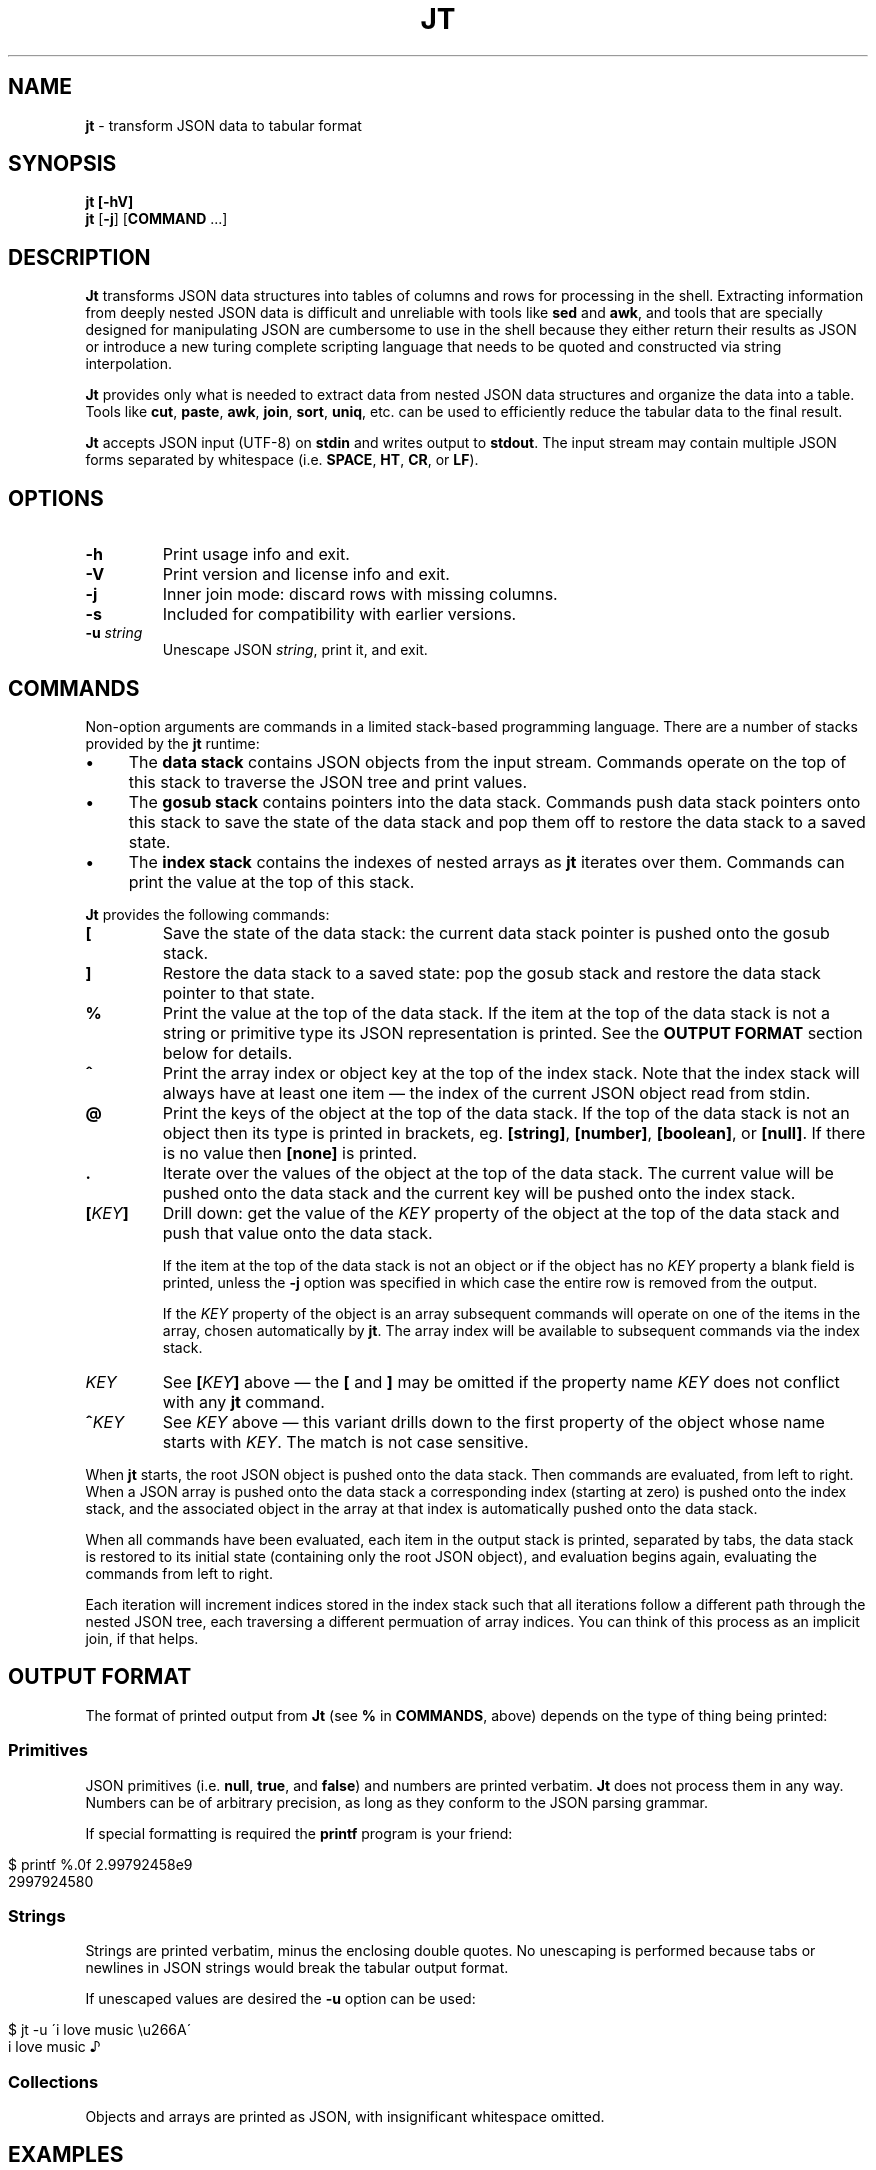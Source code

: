 .\" generated with Ronn/v0.7.3
.\" http://github.com/rtomayko/ronn/tree/0.7.3
.
.TH "JT" "1" "November 2016" "" "JT MANUAL"
.
.SH "NAME"
\fBjt\fR \- transform JSON data to tabular format
.
.SH "SYNOPSIS"
\fBjt\fR \fB[\-hV]\fR
.
.br
\fBjt\fR [\fB\-j\fR] [\fBCOMMAND\fR \.\.\.]
.
.SH "DESCRIPTION"
\fBJt\fR transforms JSON data structures into tables of columns and rows for processing in the shell\. Extracting information from deeply nested JSON data is difficult and unreliable with tools like \fBsed\fR and \fBawk\fR, and tools that are specially designed for manipulating JSON are cumbersome to use in the shell because they either return their results as JSON or introduce a new turing complete scripting language that needs to be quoted and constructed via string interpolation\.
.
.P
\fBJt\fR provides only what is needed to extract data from nested JSON data structures and organize the data into a table\. Tools like \fBcut\fR, \fBpaste\fR, \fBawk\fR, \fBjoin\fR, \fBsort\fR, \fBuniq\fR, etc\. can be used to efficiently reduce the tabular data to the final result\.
.
.P
\fBJt\fR accepts JSON input (UTF\-8) on \fBstdin\fR and writes output to \fBstdout\fR\. The input stream may contain multiple JSON forms separated by whitespace (i\.e\. \fBSPACE\fR, \fBHT\fR, \fBCR\fR, or \fBLF\fR)\.
.
.SH "OPTIONS"
.
.TP
\fB\-h\fR
Print usage info and exit\.
.
.TP
\fB\-V\fR
Print version and license info and exit\.
.
.TP
\fB\-j\fR
Inner join mode: discard rows with missing columns\.
.
.TP
\fB\-s\fR
Included for compatibility with earlier versions\.
.
.TP
\fB\-u\fR \fIstring\fR
Unescape JSON \fIstring\fR, print it, and exit\.
.
.SH "COMMANDS"
Non\-option arguments are commands in a limited stack\-based programming language\. There are a number of stacks provided by the \fBjt\fR runtime:
.
.IP "\(bu" 4
The \fBdata stack\fR contains JSON objects from the input stream\. Commands operate on the top of this stack to traverse the JSON tree and print values\.
.
.IP "\(bu" 4
The \fBgosub stack\fR contains pointers into the data stack\. Commands push data stack pointers onto this stack to save the state of the data stack and pop them off to restore the data stack to a saved state\.
.
.IP "\(bu" 4
The \fBindex stack\fR contains the indexes of nested arrays as \fBjt\fR iterates over them\. Commands can print the value at the top of this stack\.
.
.IP "" 0
.
.P
\fBJt\fR provides the following commands:
.
.TP
\fB[\fR
Save the state of the data stack: the current data stack pointer is pushed onto the gosub stack\.
.
.TP
\fB]\fR
Restore the data stack to a saved state: pop the gosub stack and restore the data stack pointer to that state\.
.
.TP
\fB%\fR
Print the value at the top of the data stack\. If the item at the top of the data stack is not a string or primitive type its JSON representation is printed\. See the \fBOUTPUT FORMAT\fR section below for details\.
.
.TP
\fB^\fR
Print the array index or object key at the top of the index stack\. Note that the index stack will always have at least one item \(em the index of the current JSON object read from stdin\.
.
.TP
\fB@\fR
Print the keys of the object at the top of the data stack\. If the top of the data stack is not an object then its type is printed in brackets, eg\. \fB[string]\fR, \fB[number]\fR, \fB[boolean]\fR, or \fB[null]\fR\. If there is no value then \fB[none]\fR is printed\.
.
.TP
\fB\.\fR
Iterate over the values of the object at the top of the data stack\. The current value will be pushed onto the data stack and the current key will be pushed onto the index stack\.
.
.TP
\fB[\fR\fIKEY\fR\fB]\fR
Drill down: get the value of the \fIKEY\fR property of the object at the top of the data stack and push that value onto the data stack\.
.
.IP
If the item at the top of the data stack is not an object or if the object has no \fIKEY\fR property a blank field is printed, unless the \fB\-j\fR option was specified in which case the entire row is removed from the output\.
.
.IP
If the \fIKEY\fR property of the object is an array subsequent commands will operate on one of the items in the array, chosen automatically by \fBjt\fR\. The array index will be available to subsequent commands via the index stack\.
.
.TP
\fIKEY\fR
See \fB[\fR\fIKEY\fR\fB]\fR above \(em the \fB[\fR and \fB]\fR may be omitted if the property name \fIKEY\fR does not conflict with any \fBjt\fR command\.
.
.TP
\fB^\fR\fIKEY\fR
See \fIKEY\fR above \(em this variant drills down to the first property of the object whose name starts with \fIKEY\fR\. The match is not case sensitive\.
.
.P
When \fBjt\fR starts, the root JSON object is pushed onto the data stack\. Then commands are evaluated, from left to right\. When a JSON array is pushed onto the data stack a corresponding index (starting at zero) is pushed onto the index stack, and the associated object in the array at that index is automatically pushed onto the data stack\.
.
.P
When all commands have been evaluated, each item in the output stack is printed, separated by tabs, the data stack is restored to its initial state (containing only the root JSON object), and evaluation begins again, evaluating the commands from left to right\.
.
.P
Each iteration will increment indices stored in the index stack such that all iterations follow a different path through the nested JSON tree, each traversing a different permuation of array indices\. You can think of this process as an implicit join, if that helps\.
.
.SH "OUTPUT FORMAT"
The format of printed output from \fBJt\fR (see \fB%\fR in \fBCOMMANDS\fR, above) depends on the type of thing being printed:
.
.SS "Primitives"
JSON primitives (i\.e\. \fBnull\fR, \fBtrue\fR, and \fBfalse\fR) and numbers are printed verbatim\. \fBJt\fR does not process them in any way\. Numbers can be of arbitrary precision, as long as they conform to the JSON parsing grammar\.
.
.P
If special formatting is required the \fBprintf\fR program is your friend:
.
.IP "" 4
.
.nf

$ printf %\.0f 2\.99792458e9
2997924580
.
.fi
.
.IP "" 0
.
.SS "Strings"
Strings are printed verbatim, minus the enclosing double quotes\. No unescaping is performed because tabs or newlines in JSON strings would break the tabular output format\.
.
.P
If unescaped values are desired the \fB\-u\fR option can be used:
.
.IP "" 4
.
.nf

$ jt \-u \'i love music \eu266A\'
i love music ♪
.
.fi
.
.IP "" 0
.
.SS "Collections"
Objects and arrays are printed as JSON, with insignificant whitespace omitted\.
.
.SH "EXAMPLES"
We will use the following JSON input for the examples:
.
.IP "" 4
.
.nf

$ JSON=\'{"foo":"a","bar":{"x":"b"},"baz":[{"y":"c"},{"y":"d","z":"e"}]}\'
.
.fi
.
.IP "" 0
.
.P
We pretty\-print it here for reference:
.
.IP "" 4
.
.nf

{
    "bar": {
        "x": "b"
    },
    "baz": [
        {
            "y": "c"
        },
        {
            "y": "d",
            "z": "e"
        }
    ],
    "foo": "a"
}
.
.fi
.
.IP "" 0
.
.SS "Explore"
Explore JSON data, print an object\'s keys:
.
.IP "" 4
.
.nf

$ echo "$JSON" | jt @
foo
bar
baz
.
.fi
.
.IP "" 0
.
.P
Print a nested object\'s keys:
.
.IP "" 4
.
.nf

$ echo "$JSON" | jt bar @
x
.
.fi
.
.IP "" 0
.
.P
Same as above, with fuzzy property name matching:
.
.IP "" 4
.
.nf

$ echo "$JSON" | jt ^b @
x
.
.fi
.
.IP "" 0
.
.P
Print the keys of the first object in a nested array:
.
.IP "" 4
.
.nf

$ echo "$JSON" | jt baz @
y
.
.fi
.
.IP "" 0
.
.P
Print the indexes in a nested array:
.
.IP "" 4
.
.nf

$ echo "$JSON" | jt baz ^
0
1
.
.fi
.
.IP "" 0
.
.SS "Extract"
Extract values from JSON data:
.
.IP "" 4
.
.nf

$ echo "$JSON" | jt foo %
a
.
.fi
.
.IP "" 0
.
.P
Extract nested JSON data:
.
.IP "" 4
.
.nf

$ echo "$JSON" | jt bar x %
b
.
.fi
.
.IP "" 0
.
.SS "Save / Restore"
Extract multiple values by saving and restoring the data stack:
.
.IP "" 4
.
.nf

$ echo "$JSON" | jt [ foo % ] bar x %
a       b
.
.fi
.
.IP "" 0
.
.SS "Arrays"
Iterate over nested arrays, producing one row per iteration:
.
.IP "" 4
.
.nf

$ echo "$JSON" | jt [ foo % ] [ bar x % ] baz y %
a       b       c
a       b       d
.
.fi
.
.IP "" 0
.
.P
Include the array index as a column in the result:
.
.IP "" 4
.
.nf

$ echo "$JSON" | jt [ foo % ] [ bar x % ] baz y % ^
a       b       c       0
a       b       d       1
.
.fi
.
.IP "" 0
.
.SS "Objects"
Iterate over the values of an object without specifying intermediate keys:
.
.IP "" 4
.
.nf

$ echo $JSON | jt baz \. %
c
d
e
.
.fi
.
.IP "" 0
.
.P
Iterate over the keys and values of an object without specifying intermediate keys:
.
.IP "" 4
.
.nf

$ echo $JSON | jt baz \. ^ %
y       c
y       d
z       e
.
.fi
.
.IP "" 0
.
.SS "Joins"
Notice the empty column \(em some objects don\'t have the \fIz\fR key:
.
.IP "" 4
.
.nf

$ echo "$JSON" | jt [ foo % ] baz [ y % ] z %
a       c
a       d       e
.
.fi
.
.IP "" 0
.
.P
Inner join mode will remove rows from the output when any key in the traversal path doesn\'t exist:
.
.IP "" 4
.
.nf

$ echo "$JSON" | jt \-j [ foo % ] baz [ y % ] z %
a       d       e
.
.fi
.
.IP "" 0
.
.SH "COPYRIGHT"
Copyright © 2016 Micha Niskin \fB<micha\.niskin@gmail\.com>\fR\. Distributed under the Eclipse Public License, version 1\.0\.
.
.SH "SEE ALSO"
jshon(1), jq(1), comm(1), diff(1), sort(1), join(1), uniq(1), bash(1)

